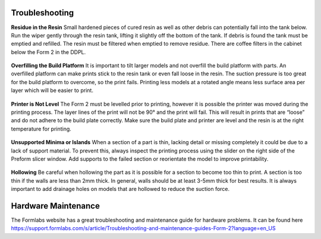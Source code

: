 Troubleshooting 
===============


**Residue in the Resin**
Small hardened pieces of cured resin as well as other debris can potentially fall into the tank below. 
Run the wiper gently through the resin tank, lifting it slightly off the bottom of the tank. If debris is found 
the tank must be emptied and refilled. The resin must be filtered when emptied to remove residue. There are coffee
filters in the cabinet below the Form 2 in the DDPL.

 .. figure:: ../_static/images/RESIN28.jpg
    :figwidth: 500px
    :target: ../_static/images/RESIN28.jpg


**Overfilling the Build Platform**
It is important to tilt larger models and not overfill the build platform with parts. An overfilled platform can 
make prints stick to the resin tank or even fall loose in the resin. The suction pressure is too great for the 
build platform to overcome, so the print fails. Printing less models at a rotated angle means less surface area 
per layer which will be easier to print.

 .. figure:: ../_static/images/RESIN29.jpg
    :figwidth: 500px
    :target: ../_static/images/RESIN29.jpg

**Printer is Not Level**
The Form 2 must be levelled prior to printing, however it is possible the printer was moved during the printing process. 
The layer lines of the print will not be 90° and the print will fail. This will result in prints that are “loose” and 
do not adhere to the build plate correctly. Make sure the build plate and printer are level and the resin is at the right 
temperature for printing.

 .. figure:: ../_static/images/RESIN30.jpg
    :figwidth: 500px
    :target: ../_static/images/RESIN30.jpg

 .. figure:: ../_static/images/RESIN30.1.jpg
    :figwidth: 500px
    :target: ../_static/images/RESIN30.1.jpg


**Unsupported Minima or Islands**
When a section of a part is thin, lacking detail or missing completely it could be due to a lack of support material. 
To prevent this, always inspect the printing process using the slider on the right side of the Preform slicer window. 
Add supports to the failed section or reorientate the model to improve printability.

 .. figure:: ../_static/images/RESIN31.jpg
    :figwidth: 500px
    :target: ../_static/images/RESIN31.jpg


**Hollowing** 
Be careful when hollowing the part as it is possible for a section to become too thin to print. A section is too 
thin if the walls are less than 2mm thick. In general, walls should be at least 3-5mm thick for best results. 
It is always important to add drainage holes on models that are hollowed to reduce the suction force.

 .. figure:: ../_static/images/RESIN32.jpg
    :figwidth: 500px
    :target: ../_static/images/RESIN32.jpg


Hardware Maintenance
====================
The Formlabs website has a great troubleshooting and maintenance guide for hardware problems. 
It can be found here https://support.formlabs.com/s/article/Troubleshooting-and-maintenance-guides-Form-2?language=en_US
